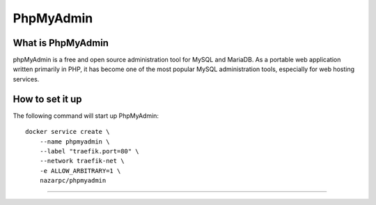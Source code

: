 PhpMyAdmin
==========

What is PhpMyAdmin
------------------
phpMyAdmin is a free and open source administration tool for MySQL and MariaDB. As a portable web application written primarily in PHP, it has become one of the most popular MySQL administration tools, especially for web hosting services.

How to set it up
-----------------

The following command will start up PhpMyAdmin::

  docker service create \
      --name phpmyadmin \
      --label "traefik.port=80" \
      --network traefik-net \
      -e ALLOW_ARBITRARY=1 \
      nazarpc/phpmyadmin

.....
